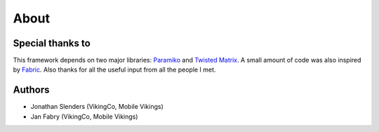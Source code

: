 About
=====

Special thanks to
-----------------

This framework depends on two major libraries: `Paramiko`_ and `Twisted Matrix`_.
A small amount of code was also inspired by `Fabric`_. Also thanks for all the
useful input from all the people I met.

.. _Paramiko: https://github.com/paramiko/paramiko
.. _Twisted Matrix: http://twistedmatrix.com/
.. _Fabric: http://docs.fabfile.org/


Authors
-------

- Jonathan Slenders (VikingCo, Mobile Vikings)
- Jan Fabry (VikingCo, Mobile Vikings)
